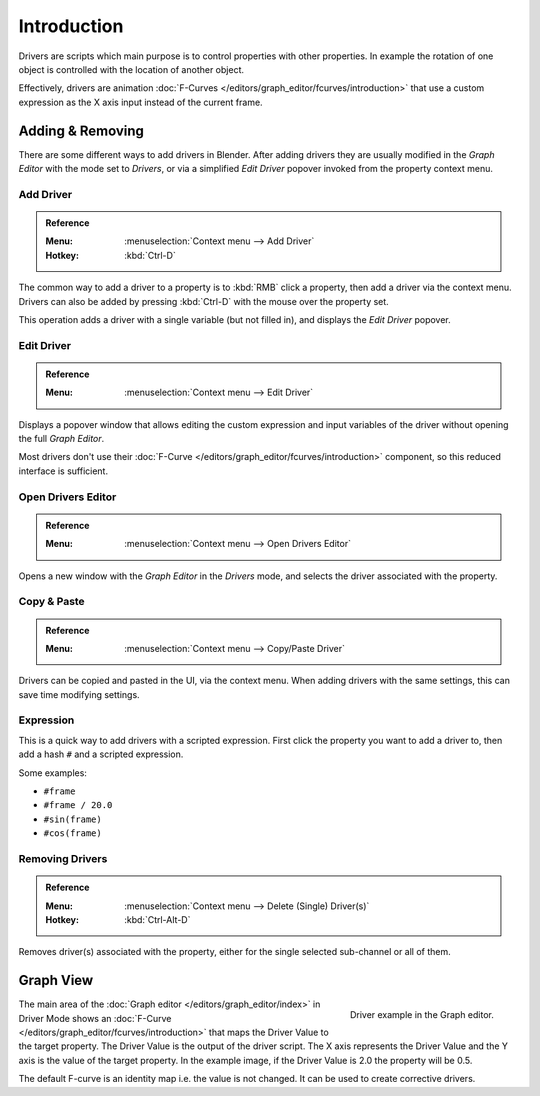 
************
Introduction
************

Drivers are scripts which main purpose is to control properties with other properties.
In example the rotation of one object is controlled with the location of another object.

Effectively, drivers are animation :doc:`F-Curves </editors/graph_editor/fcurves/introduction>`
that use a custom expression as the X axis input instead of the current frame.

.. seealso::

   :doc:`Auto run </advanced/scripting/security>`


Adding & Removing
=================

There are some different ways to add drivers in Blender.
After adding drivers they are usually modified in the *Graph Editor* with the mode set to *Drivers*,
or via a simplified *Edit Driver* popover invoked from the property context menu.


Add Driver
----------

.. admonition:: Reference
   :class: refbox

   :Menu:      :menuselection:`Context menu --> Add Driver`
   :Hotkey:    :kbd:`Ctrl-D`

The common way to add a driver to a property is to :kbd:`RMB` click a property,
then add a driver via the context menu.
Drivers can also be added by pressing :kbd:`Ctrl-D` with the mouse over the property set.

This operation adds a driver with a single variable (but not filled in), and displays
the *Edit Driver* popover.


Edit Driver
-----------

.. admonition:: Reference
   :class: refbox

   :Menu:      :menuselection:`Context menu --> Edit Driver`

Displays a popover window that allows editing the custom expression and input variables
of the driver without opening the full *Graph Editor*.

Most drivers don't use their :doc:`F-Curve </editors/graph_editor/fcurves/introduction>`
component, so this reduced interface is sufficient.


Open Drivers Editor
-------------------

.. admonition:: Reference
   :class: refbox

   :Menu:      :menuselection:`Context menu --> Open Drivers Editor`

Opens a new window with the *Graph Editor* in the *Drivers* mode, and selects
the driver associated with the property.


Copy & Paste
------------

.. admonition:: Reference
   :class: refbox

   :Menu:      :menuselection:`Context menu --> Copy/Paste Driver`

Drivers can be copied and pasted in the UI, via the context menu.
When adding drivers with the same settings, this can save time modifying settings.


Expression
----------

This is a quick way to add drivers with a scripted expression.
First click the property you want to add a driver to, then add a hash ``#`` and a scripted expression.

Some examples:

- ``#frame``
- ``#frame / 20.0``
- ``#sin(frame)``
- ``#cos(frame)``


Removing Drivers
----------------

.. admonition:: Reference
   :class: refbox

   :Menu:      :menuselection:`Context menu --> Delete (Single) Driver(s)`
   :Hotkey:    :kbd:`Ctrl-Alt-D`

Removes driver(s) associated with the property, either for the single selected sub-channel or all of them.


Graph View
==========

.. figure:: /images/animation_drivers_introduction_fcurve.png
   :align: right

   Driver example in the Graph editor.

The main area of the :doc:`Graph editor </editors/graph_editor/index>` in Driver Mode
shows an :doc:`F-Curve </editors/graph_editor/fcurves/introduction>` that maps the Driver Value to
the target property. The Driver Value is the output of the driver script.
The X axis represents the Driver Value and the Y axis is the value of the target property.
In the example image, if the Driver Value is 2.0 the property will be 0.5.

The default F-curve is an identity map i.e. the value is not changed.
It can be used to create corrective drivers.
